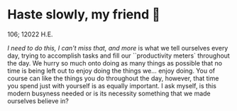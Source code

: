* Haste slowly, my friend 🧸

106; 12022 H.E.

/I need to do this, I can't miss that, and more/ is what we tell ourselves every
day, trying to accomplish tasks and fill our ``productivity meters` throughout
the day. We hurry so much onto doing as many things as possible that no time is
being left out to enjoy doing the things we... enjoy doing. You of course can
like the things you do throughout the day, however, that time you spend just
with yourself is as equally important. I ask myself, is this modern busyness
needed or is its necessity something that we made ourselves believe in?


